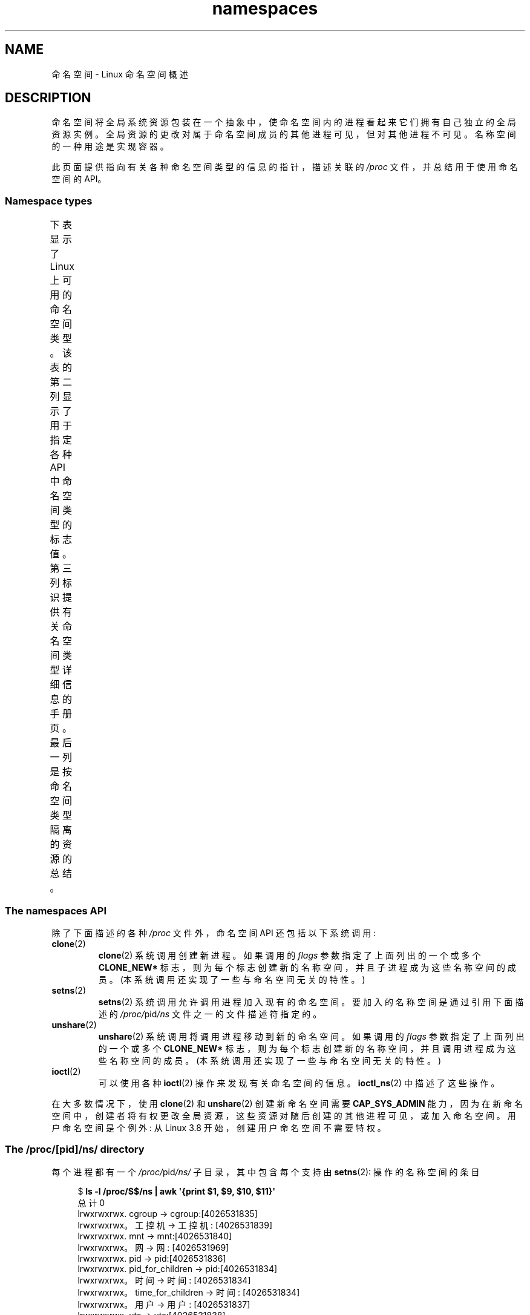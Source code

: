 .\" -*- coding: UTF-8 -*-
'\" t
.\" Copyright (c) 2013, 2016, 2017 by Michael Kerrisk <mtk.manpages@gmail.com>
.\" and Copyright (c) 2012 by Eric W. Biederman <ebiederm@xmission.com>
.\"
.\" SPDX-License-Identifier: Linux-man-pages-copyleft
.\"
.\"
.\"*******************************************************************
.\"
.\" This file was generated with po4a. Translate the source file.
.\"
.\"*******************************************************************
.TH namespaces 7 2023\-02\-05 "Linux man\-pages 6.03" 
.SH NAME
命名空间 \- Linux 命名空间概述
.SH DESCRIPTION
命名空间将全局系统资源包装在一个抽象中，使命名空间内的进程看起来它们拥有自己独立的全局资源实例。
全局资源的更改对属于命名空间成员的其他进程可见，但对其他进程不可见。 名称空间的一种用途是实现容器。
.PP
.\"
此页面提供指向有关各种命名空间类型的信息的指针，描述关联的 \fI/proc\fP 文件，并总结用于使用命名空间的 API。
.SS "Namespace types"
下表显示了 Linux 上可用的命名空间类型。 该表的第二列显示了用于指定各种 API 中命名空间类型的标志值。
第三列标识提供有关命名空间类型详细信息的手册页。 最后一列是按命名空间类型隔离的资源的总结。
.ad l
.nh
.TS
lB lB lB lB
l1 lB1 l1 l.
Namespace	Flag	Page	Isolates
Cgroup	CLONE_NEWCGROUP	\fBcgroup_namespaces\fP(7)	T{
Cgroup root directory
T}
IPC	CLONE_NEWIPC	\fBipc_namespaces\fP(7)	T{
System V IPC,
POSIX message queues
T}
Network	CLONE_NEWNET	\fBnetwork_namespaces\fP(7)	T{
Network devices,
stacks, ports, etc.
T}
Mount	CLONE_NEWNS	\fBmount_namespaces\fP(7)	Mount points
PID	CLONE_NEWPID	\fBpid_namespaces\fP(7)	Process IDs
Time	CLONE_NEWTIME	\fBtime_namespaces\fP(7)	T{
Boot and monotonic
clocks
T}
User	CLONE_NEWUSER	\fBuser_namespaces\fP(7)	T{
User and group IDs
T}
UTS	CLONE_NEWUTS	\fButs_namespaces\fP(7)	T{
Hostname and NIS
domain name
T}
.TE
.hy
.ad
.\"
.\" ==================== The namespaces API ====================
.\"
.SS "The namespaces API"
除了下面描述的各种 \fI/proc\fP 文件外，命名空间 API 还包括以下系统调用:
.TP 
\fBclone\fP(2)
\fBclone\fP(2) 系统调用创建新进程。 如果调用的 \fIflags\fP 参数指定了上面列出的一个或多个 \fBCLONE_NEW*\fP
标志，则为每个标志创建新的名称空间，并且子进程成为这些名称空间的成员。 (本系统调用还实现了一些与命名空间无关的特性。)
.TP 
\fBsetns\fP(2)
\fBsetns\fP(2) 系统调用允许调用进程加入现有的命名空间。 要加入的名称空间是通过引用下面描述的 \fI/proc/\fPpid\fI/ns\fP
文件之一的文件描述符指定的。
.TP 
\fBunshare\fP(2)
\fBunshare\fP(2) 系统调用将调用进程移动到新的命名空间。 如果调用的 \fIflags\fP 参数指定了上面列出的一个或多个
\fBCLONE_NEW*\fP 标志，则为每个标志创建新的名称空间，并且调用进程成为这些名称空间的成员。 (本系统调用还实现了一些与命名空间无关的特性。)
.TP 
\fBioctl\fP(2)
可以使用各种 \fBioctl\fP(2) 操作来发现有关命名空间的信息。 \fBioctl_ns\fP(2) 中描述了这些操作。
.PP
.\"
.\" ==================== The /proc/[pid]/ns/ directory ====================
.\"
在大多数情况下，使用 \fBclone\fP(2) 和 \fBunshare\fP(2) 创建新命名空间需要 \fBCAP_SYS_ADMIN\fP
能力，因为在新命名空间中，创建者将有权更改全局资源，这些资源对随后创建的其他进程可见，或加入命名空间。 用户命名空间是个例外: 从 Linux 3.8
开始，创建用户命名空间不需要特权。
.SS "The /proc/[pid]/ns/ directory"
.\" See commit 6b4e306aa3dc94a0545eb9279475b1ab6209a31f
每个进程都有一个 \fI/proc/\fPpid\fI/ns/\fP 子目录，其中包含每个支持由 \fBsetns\fP(2): 操作的名称空间的条目
.PP
.in +4n
.EX
$ \fBls \-l /proc/$$/ns | awk \[aq]{print $1, $9, $10, $11}\[aq]\fP
总计 0
lrwxrwxrwx. cgroup \-> cgroup:[4026531835]
lrwxrwxrwx。工控机 \-> 工控机: [4026531839]
lrwxrwxrwx. mnt \-> mnt:[4026531840]
lrwxrwxrwx。网 \-> 网: [4026531969]
lrwxrwxrwx. pid \-> pid:[4026531836]
lrwxrwxrwx. pid_for_children \-> pid:[4026531834]
lrwxrwxrwx。时间 \-> 时间: [4026531834]
lrwxrwxrwx。time_for_children \-> 时间: [4026531834]
lrwxrwxrwx。用户 \-> 用户: [4026531837]
lrwxrwxrwx. uts \-> uts:[4026531838]
.EE
.in
.PP
绑定安装 (参见 \fBmount\fP(2)) 此目录中的文件之一到文件系统中的其他位置，即使命名空间中当前的所有进程都终止，也会使 \fIpid\fP
指定的进程的相应命名空间保持活动状态。
.PP
打开此目录中的文件之一 (或绑定安装到这些文件之一的文件) 返回 \fIpid\fP 指定的进程的相应名称空间的文件句柄。
只要这个文件描述符保持打开状态，命名空间就会保持活动状态，即使命名空间中的所有进程都终止了。 文件描述符可以传递给 \fBsetns\fP(2)。
.PP
.\" commit bf056bfa80596a5d14b26b17276a56a0dcb080e5
.\" Eric Biederman: "I reserve the right for st_dev to be significant
.\" when comparing namespaces."
.\" https://lore.kernel.org/lkml/87poky5ca9.fsf@xmission.com/
.\" Re: Documenting the ioctl interfaces to discover relationships...
.\" Date: Mon, 12 Dec 2016 11:30:38 +1300
在 Linux 3.7 及更早版本中，这些文件显示为硬链接。 从 Linux 3.8 开始，它们显示为符号链接。
如果两个进程在同一个命名空间中，那么它们的 \fI/proc/\fPpid\fI/ns/\fPxxx 符号链接的设备 ID 和索引节点号将相同; 应用程序可以使用
\fBstat\fP(2) 返回的 \fIstat.st_dev\fP 和 \fIstat.st_ino\fP 字段进行检查。 此符号链接的内容是一个包含命名空间类型和
inode 编号的字符串，如下例所示:
.PP
.in +4n
.EX
$ \fBreadlink /proc/$$/ns/uts\fP
uts:[4026531838]
.EE
.in
.PP
该子目录下的符号链接如下:
.TP 
\fI/proc/\fPpid\fI/ns/cgroup\fP (since Linux 4.6)
该文件是进程的 cgroup 命名空间的句柄。
.TP 
\fI/proc/\fPpid\fI/ns/ipc\fP (since Linux 3.0)
该文件是进程的 IPC 名称空间的句柄。
.TP 
\fI/proc/\fPpid\fI/ns/mnt\fP (since Linux 3.8)
.\" commit 8823c079ba7136dc1948d6f6dcb5f8022bde438e
该文件是进程挂载命名空间的句柄。
.TP 
\fI/proc/\fPpid\fI/ns/net\fP (since Linux 3.0)
该文件是进程网络名称空间的句柄。
.TP 
\fI/proc/\fPpid\fI/ns/pid\fP (since Linux 3.8)
.\" commit 57e8391d327609cbf12d843259c968b9e5c1838f
该文件是进程的 PID 名称空间的句柄。 这个句柄对于进程的生命周期是永久的 (即进程的 PID 命名空间成员永远不会改变)。
.TP 
\fI/proc/\fPpid\fI/ns/pid_for_children\fP (since Linux 4.12)
.\" commit eaa0d190bfe1ed891b814a52712dcd852554cb08
此文件是此进程创建的子进程的 PID 名称空间的句柄。 这可能会因调用 \fBunshare\fP(2) 和 \fBsetns\fP(2) 而改变 (请参见
\fBpid_namespaces\fP(7))，因此该文件可能与 \fI/proc/\fPpid\fI/ns/pid\fP 不同。
只有在命名空间中创建第一个子进程后，符号链接才会获得一个值。 (之前，符号链接的 \fBreadlink\fP(2) 将返回一个空缓冲区。)
.TP 
\fI/proc/\fPpid\fI/ns/time\fP (since Linux 5.6)
该文件是进程时间命名空间的句柄。
.TP 
\fI/proc/\fPpid\fI/ns/time_for_children\fP (since Linux 5.6)
此文件是此进程创建的子进程的时间命名空间的句柄。 这可能会因调用 \fBunshare\fP(2) 和 \fBsetns\fP(2) 而改变 (请参见
\fBtime_namespaces\fP(7))，因此该文件可能与 \fI/proc/\fPpid\fI/ns/time\fP 不同。
.TP 
\fI/proc/\fPpid\fI/ns/user\fP (since Linux 3.8)
.\" commit cde1975bc242f3e1072bde623ef378e547b73f91
该文件是进程的用户名称空间的句柄。
.TP 
\fI/proc/\fPpid\fI/ns/uts\fP (since Linux 3.0)
该文件是进程的 UTS 名称空间的句柄。
.PP
.\"
.\" ==================== The /proc/sys/user directory ====================
.\"
解释引用或读取 (\fBreadlink\fP(2)) 这些符号链接的权限由 ptrace 访问模式 \fBPTRACE_MODE_READ_FSCREDS\fP
检查控制; 请参见 \fBptrace\fP(2)。
.SS "The \fI/proc/sys/user\fP directory"
\fI/proc/sys/user\fP 目录中的文件 (从 Linux 4.9 开始存在) 公开了对可以创建的各种类型的命名空间数量的限制。 文件如下:
.TP 
\fImax_cgroup_namespaces\fP
此文件中的值定义了每个用户对可以在用户命名空间中创建的 cgroup 命名空间数量的限制。
.TP 
\fImax_ipc_namespaces\fP
此文件中的值定义了每个用户对可以在用户命名空间中创建的 ipc 命名空间数量的限制。
.TP 
\fImax_mnt_namespaces\fP
此文件中的值定义了每个用户对可以在用户命名空间中创建的挂载命名空间数量的限制。
.TP 
\fImax_net_namespaces\fP
此文件中的值定义了每个用户对可以在用户命名空间中创建的网络命名空间数量的限制。
.TP 
\fImax_pid_namespaces\fP
此文件中的值定义了每个用户对可以在用户命名空间中创建的 PID 命名空间数量的限制。
.TP 
\fImax_time_namespaces\fP (since Linux 5.7)
.\" commit eeec26d5da8248ea4e240b8795bb4364213d3247
此文件中的值定义了每个用户对可以在用户命名空间中创建的时间命名空间数量的限制。
.TP 
\fImax_user_namespaces\fP
此文件中的值定义了每个用户对可以在用户命名空间中创建的用户命名空间数量的限制。
.TP 
\fImax_uts_namespaces\fP
此文件中的值定义了每个用户对可以在用户命名空间中创建的 uts 命名空间数量的限制。
.PP
请注意有关这些文件的以下详细信息:
.IP \[bu] 3
这些文件中的值可由特权进程修改。
.IP \[bu]
这些文件公开的值是打开进程所在的用户命名空间的限制。
.IP \[bu]
限制是针对每个用户的。 同一用户命名空间中的每个用户都可以创建不超过定义限制的命名空间。
.IP \[bu]
这些限制适用于所有用户，包括 UID 0.
.IP \[bu]
除了可能强制执行的任何其他每个命名空间限制 (例如针对 PID 和用户命名空间的限制) 之外，这些限制也适用。
.IP \[bu]
遇到这些限制时，\fBclone\fP(2) 和 \fBunshare\fP(2) 会失败并显示错误 \fBENOSPC\fP。
.IP \[bu]
对于初始用户命名空间，每个文件中的默认值都是可以创建的线程数限制的一半 (\fI/proc/sys/kernel/threads\-max\fP)。
在所有后代用户命名空间中，每个文件中的默认值为 \fBMAXINT\fP。
.IP \[bu]
创建名称空间时，该对象也会根据祖先名称空间进行计算。 更确切地说:
.RS
.IP \[bu] 3
每个用户命名空间都有一个创建者 UID。
.IP \[bu]
创建名称空间时，它会根据每个祖先用户名称空间中的创建者 UID 进行计算，并且内核确保不超过祖先名称空间中创建者 UID 的相应名称空间限制。
.IP \[bu]
前面提到的一点确保创建新的用户命名空间不能用作逃避当前用户命名空间中有效限制的手段。
.RE
.\"
.SS "Namespace lifetime"
在没有任何其他因素的情况下，当命名空间中的最后一个进程终止或离开命名空间时，命名空间将自动拆除。
但是，有许多其他因素可能会导致命名空间存在，即使它没有成员进程。 这些因素包括:
.IP \[bu] 3
对应的 \fI/proc/\fPpid\fI/ns/*\fP 文件存在打开的文件描述符或绑定安装。
.IP \[bu]
名称空间是分层的 (即，PID 或用户名称空间)，并且具有子名称空间。
.IP \[bu]
它是一个拥有一个或多个非用户命名空间的用户命名空间。
.IP \[bu]
它是一个 PID 命名空间，并且有一个进程通过 \fI/proc/\fPpid\fI/ns/pid_for_children\fP 符号链接引用该命名空间。
.IP \[bu]
它是一个时间命名空间，并且有一个进程通过 \fI/proc/\fPpid\fI/ns/time_for_children\fP 符号链接引用该命名空间。
.IP \[bu]
它是一个 IPC 命名空间，对应挂载了一个 \fImqueue\fP 文件系统 (见 \fBmq_overview\fP(7)) 就是指这个命名空间。
.IP \[bu]
它是一个 PID 命名空间，对应的 \fBproc\fP(5) 文件系统挂载就是指这个命名空间。
.SH EXAMPLES
请参见 \fBclone\fP(2) 和 \fBuser_namespaces\fP(7)。
.SH "SEE ALSO"
\fBnsenter\fP(1), \fBreadlink\fP(1), \fBunshare\fP(1), \fBclone\fP(2), \fBioctl_ns\fP(2),
\fBsetns\fP(2), \fBunshare\fP(2), \fBproc\fP(5), \fBcapabilities\fP(7),
\fBcgroup_namespaces\fP(7), \fBcgroups\fP(7), \fBcredentials\fP(7),
\fBipc_namespaces\fP(7), \fBnetwork_namespaces\fP(7), \fBpid_namespaces\fP(7),
\fBuser_namespaces\fP(7), \fButs_namespaces\fP(7), \fBlsns\fP(8), \fBswitch_root\fP(8)
.PP
.SH [手册页中文版]
.PP
本翻译为免费文档；阅读
.UR https://www.gnu.org/licenses/gpl-3.0.html
GNU 通用公共许可证第 3 版
.UE
或稍后的版权条款。因使用该翻译而造成的任何问题和损失完全由您承担。
.PP
该中文翻译由 wtklbm
.B <wtklbm@gmail.com>
根据个人学习需要制作。
.PP
项目地址:
.UR \fBhttps://github.com/wtklbm/manpages-chinese\fR
.ME 。
